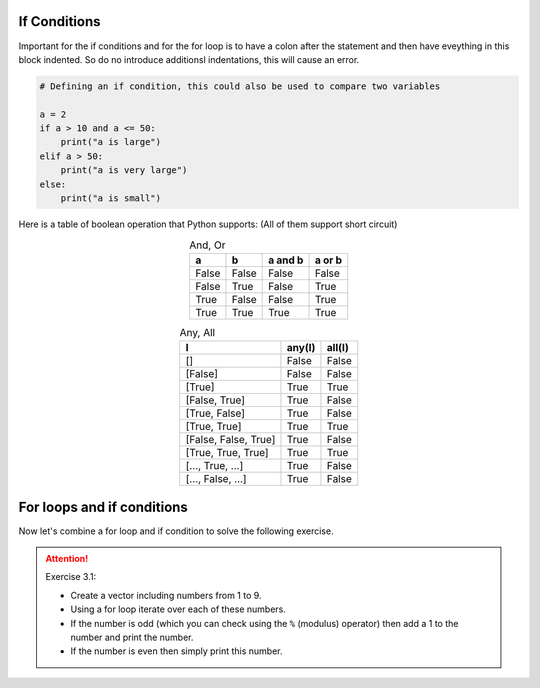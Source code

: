 If Conditions
=============

Important for the if conditions and for the for loop is to have a colon after the statement and then have eveything in
this block indented. So do no introduce additionsl indentations, this will cause an error.

.. code-block:: python

    # Defining an if condition, this could also be used to compare two variables

    a = 2
    if a > 10 and a <= 50:
        print("a is large")
    elif a > 50:
        print("a is very large")
    else:
        print("a is small")

Here is a table of boolean operation that Python supports:
(All of them support short circuit)

.. csv-table:: And, Or
    :header: "a", "b", "a and b", "a or b"
    :align: center

    "False", "False", "False", "False"
    "False", "True", "False", "True"
    "True", "False", "False", "True"
    "True", "True", "True", "True"

.. csv-table:: Any, All
    :header: "l", "any(l)", "all(l)"
    :align: center

    "[]", "False", "False"
    "[False]", "False", "False"
    "[True]", "True", "True"
    "[False, True]", "True", "False"
    "[True, False]", "True", "False"
    "[True, True]", "True", "True"
    "[False, False, True]", "True", "False"
    "[True, True, True]", "True", "True"
    "[..., True, ...]", "True", "False"
    "[..., False, ...]", "True", "False"

For loops and if conditions
===========================

Now let's combine a for loop and if condition to solve the following exercise.

.. attention:: Exercise 3.1:

    * Create a vector including numbers from 1 to 9.
    * Using a for loop iterate over each of these numbers.
    * If the number is odd (which you can check using the ``%`` (modulus) operator) then add a 1 to the number and print the number.
    * If the number is even then simply print this number.

